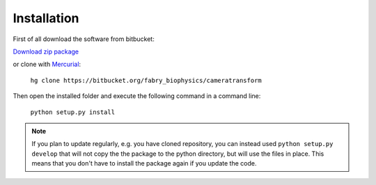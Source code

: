 Installation
============

First of all download the software from bitbucket:

`Download zip package <https://bitbucket.org/fabry_biophysics/cameratransform/get/tip.zip>`_

or clone with `Mercurial <https://www.mercurial-scm.org/>`_:

    ``hg clone https://bitbucket.org/fabry_biophysics/cameratransform``

Then open the installed folder and execute the following command in a command line:

    ``python setup.py install``

.. note::
    If you plan to update regularly, e.g. you have cloned repository, you can instead used ``python setup.py develop``
    that will not copy the the package to the python directory, but will use the files in place. This means that you don't
    have to install the package again if you update the code.

